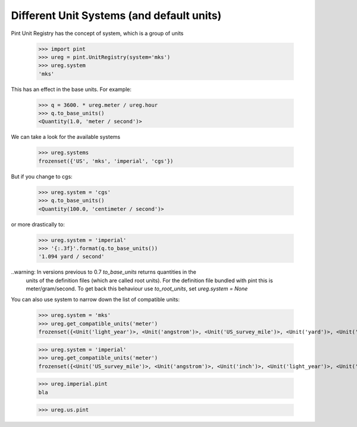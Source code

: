 .. systems_:

Different Unit Systems (and default units)
==========================================

Pint Unit Registry has the concept of system, which is a group of units

    >>> import pint
    >>> ureg = pint.UnitRegistry(system='mks')
    >>> ureg.system
    'mks'

This has an effect in the base units. For example:

    >>> q = 3600. * ureg.meter / ureg.hour
    >>> q.to_base_units()
    <Quantity(1.0, 'meter / second')>

We can take a look for the available systems

    >>> ureg.systems
    frozenset({'US', 'mks', 'imperial', 'cgs'})

But if you change to cgs:

    >>> ureg.system = 'cgs'
    >>> q.to_base_units()
    <Quantity(100.0, 'centimeter / second')>

or more drastically to:

    >>> ureg.system = 'imperial'
    >>> '{:.3f}'.format(q.to_base_units())
    '1.094 yard / second'

..warning: In versions previous to 0.7 `to_base_units` returns quantities in the
           units of the definition files (which are called root units). For the definition file
           bundled with pint this is meter/gram/second. To get back this behaviour use `to_root_units`,
           set `ureg.system = None`


You can also use system to narrow down the list of compatible units:

    >>> ureg.system = 'mks'
    >>> ureg.get_compatible_units('meter')
    frozenset({<Unit('light_year')>, <Unit('angstrom')>, <Unit('US_survey_mile')>, <Unit('yard')>, <Unit('US_survey_foot')>, <Unit('US_survey_yard')>, <Unit('inch')>, <Unit('rod')>, <Unit('mile')>, <Unit('barleycorn')>, <Unit('foot')>, <Unit('mil')>})


    >>> ureg.system = 'imperial'
    >>> ureg.get_compatible_units('meter')
    frozenset({<Unit('US_survey_mile')>, <Unit('angstrom')>, <Unit('inch')>, <Unit('light_year')>, <Unit('barleycorn')>, <Unit('mile')>, <Unit('US_survey_foot')>, <Unit('rod')>, <Unit('US_survey_yard')>, <Unit('yard')>, <Unit('mil')>, <Unit('foot')>})

    >>> ureg.imperial.pint
    bla

    >>> ureg.us.pint
